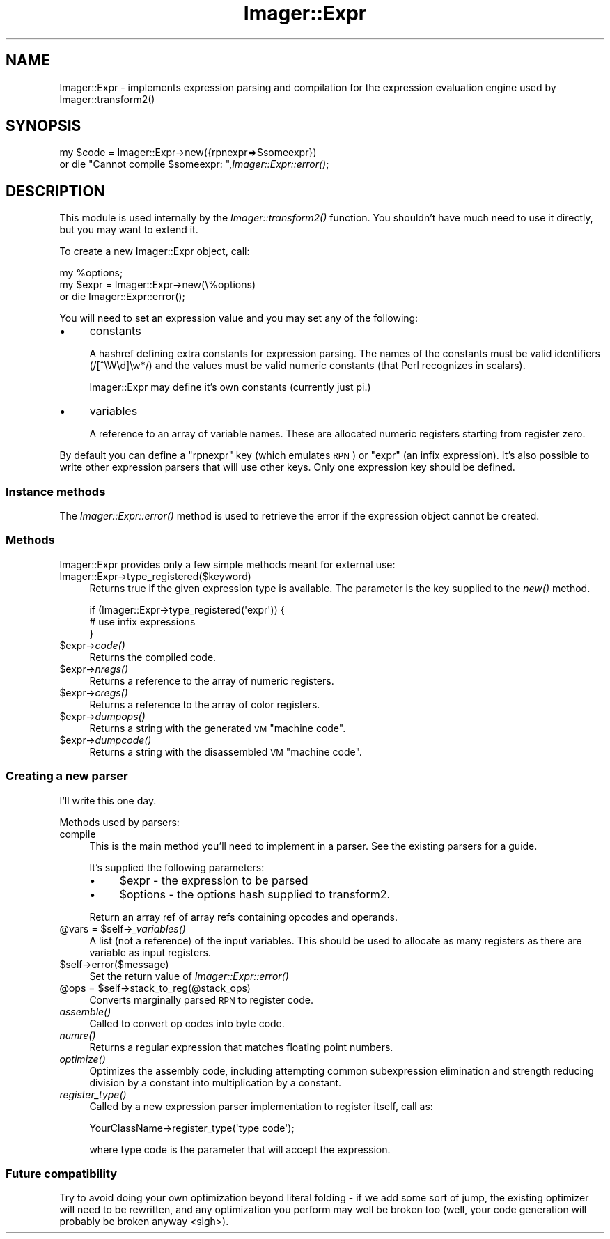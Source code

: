 .\" Automatically generated by Pod::Man 2.23 (Pod::Simple 3.14)
.\"
.\" Standard preamble:
.\" ========================================================================
.de Sp \" Vertical space (when we can't use .PP)
.if t .sp .5v
.if n .sp
..
.de Vb \" Begin verbatim text
.ft CW
.nf
.ne \\$1
..
.de Ve \" End verbatim text
.ft R
.fi
..
.\" Set up some character translations and predefined strings.  \*(-- will
.\" give an unbreakable dash, \*(PI will give pi, \*(L" will give a left
.\" double quote, and \*(R" will give a right double quote.  \*(C+ will
.\" give a nicer C++.  Capital omega is used to do unbreakable dashes and
.\" therefore won't be available.  \*(C` and \*(C' expand to `' in nroff,
.\" nothing in troff, for use with C<>.
.tr \(*W-
.ds C+ C\v'-.1v'\h'-1p'\s-2+\h'-1p'+\s0\v'.1v'\h'-1p'
.ie n \{\
.    ds -- \(*W-
.    ds PI pi
.    if (\n(.H=4u)&(1m=24u) .ds -- \(*W\h'-12u'\(*W\h'-12u'-\" diablo 10 pitch
.    if (\n(.H=4u)&(1m=20u) .ds -- \(*W\h'-12u'\(*W\h'-8u'-\"  diablo 12 pitch
.    ds L" ""
.    ds R" ""
.    ds C` ""
.    ds C' ""
'br\}
.el\{\
.    ds -- \|\(em\|
.    ds PI \(*p
.    ds L" ``
.    ds R" ''
'br\}
.\"
.\" Escape single quotes in literal strings from groff's Unicode transform.
.ie \n(.g .ds Aq \(aq
.el       .ds Aq '
.\"
.\" If the F register is turned on, we'll generate index entries on stderr for
.\" titles (.TH), headers (.SH), subsections (.SS), items (.Ip), and index
.\" entries marked with X<> in POD.  Of course, you'll have to process the
.\" output yourself in some meaningful fashion.
.ie \nF \{\
.    de IX
.    tm Index:\\$1\t\\n%\t"\\$2"
..
.    nr % 0
.    rr F
.\}
.el \{\
.    de IX
..
.\}
.\"
.\" Accent mark definitions (@(#)ms.acc 1.5 88/02/08 SMI; from UCB 4.2).
.\" Fear.  Run.  Save yourself.  No user-serviceable parts.
.    \" fudge factors for nroff and troff
.if n \{\
.    ds #H 0
.    ds #V .8m
.    ds #F .3m
.    ds #[ \f1
.    ds #] \fP
.\}
.if t \{\
.    ds #H ((1u-(\\\\n(.fu%2u))*.13m)
.    ds #V .6m
.    ds #F 0
.    ds #[ \&
.    ds #] \&
.\}
.    \" simple accents for nroff and troff
.if n \{\
.    ds ' \&
.    ds ` \&
.    ds ^ \&
.    ds , \&
.    ds ~ ~
.    ds /
.\}
.if t \{\
.    ds ' \\k:\h'-(\\n(.wu*8/10-\*(#H)'\'\h"|\\n:u"
.    ds ` \\k:\h'-(\\n(.wu*8/10-\*(#H)'\`\h'|\\n:u'
.    ds ^ \\k:\h'-(\\n(.wu*10/11-\*(#H)'^\h'|\\n:u'
.    ds , \\k:\h'-(\\n(.wu*8/10)',\h'|\\n:u'
.    ds ~ \\k:\h'-(\\n(.wu-\*(#H-.1m)'~\h'|\\n:u'
.    ds / \\k:\h'-(\\n(.wu*8/10-\*(#H)'\z\(sl\h'|\\n:u'
.\}
.    \" troff and (daisy-wheel) nroff accents
.ds : \\k:\h'-(\\n(.wu*8/10-\*(#H+.1m+\*(#F)'\v'-\*(#V'\z.\h'.2m+\*(#F'.\h'|\\n:u'\v'\*(#V'
.ds 8 \h'\*(#H'\(*b\h'-\*(#H'
.ds o \\k:\h'-(\\n(.wu+\w'\(de'u-\*(#H)/2u'\v'-.3n'\*(#[\z\(de\v'.3n'\h'|\\n:u'\*(#]
.ds d- \h'\*(#H'\(pd\h'-\w'~'u'\v'-.25m'\f2\(hy\fP\v'.25m'\h'-\*(#H'
.ds D- D\\k:\h'-\w'D'u'\v'-.11m'\z\(hy\v'.11m'\h'|\\n:u'
.ds th \*(#[\v'.3m'\s+1I\s-1\v'-.3m'\h'-(\w'I'u*2/3)'\s-1o\s+1\*(#]
.ds Th \*(#[\s+2I\s-2\h'-\w'I'u*3/5'\v'-.3m'o\v'.3m'\*(#]
.ds ae a\h'-(\w'a'u*4/10)'e
.ds Ae A\h'-(\w'A'u*4/10)'E
.    \" corrections for vroff
.if v .ds ~ \\k:\h'-(\\n(.wu*9/10-\*(#H)'\s-2\u~\d\s+2\h'|\\n:u'
.if v .ds ^ \\k:\h'-(\\n(.wu*10/11-\*(#H)'\v'-.4m'^\v'.4m'\h'|\\n:u'
.    \" for low resolution devices (crt and lpr)
.if \n(.H>23 .if \n(.V>19 \
\{\
.    ds : e
.    ds 8 ss
.    ds o a
.    ds d- d\h'-1'\(ga
.    ds D- D\h'-1'\(hy
.    ds th \o'bp'
.    ds Th \o'LP'
.    ds ae ae
.    ds Ae AE
.\}
.rm #[ #] #H #V #F C
.\" ========================================================================
.\"
.IX Title "Imager::Expr 3"
.TH Imager::Expr 3 "2011-06-06" "perl v5.12.4" "User Contributed Perl Documentation"
.\" For nroff, turn off justification.  Always turn off hyphenation; it makes
.\" way too many mistakes in technical documents.
.if n .ad l
.nh
.SH "NAME"
Imager::Expr \- implements expression parsing and compilation for the 
expression evaluation engine used by Imager::transform2()
.SH "SYNOPSIS"
.IX Header "SYNOPSIS"
my \f(CW$code\fR = Imager::Expr\->new({rpnexpr=>$someexpr})
  or die \*(L"Cannot compile \f(CW$someexpr:\fR \*(R",\fIImager::Expr::error()\fR;
.SH "DESCRIPTION"
.IX Header "DESCRIPTION"
This module is used internally by the \fIImager::transform2()\fR function.
You shouldn't have much need to use it directly, but you may want to
extend it.
.PP
To create a new Imager::Expr object, call:
.PP
.Vb 3
\& my %options;
\& my $expr = Imager::Expr\->new(\e%options)
\&   or die Imager::Expr::error();
.Ve
.PP
You will need to set an expression value and you may set any of the
following:
.IP "\(bu" 4
constants
.Sp
A hashref defining extra constants for expression parsing.  The names
of the constants must be valid identifiers (/[^\eW\ed]\ew*/) and the
values must be valid numeric constants (that Perl recognizes in
scalars).
.Sp
Imager::Expr may define it's own constants (currently just pi.)
.IP "\(bu" 4
variables
.Sp
A reference to an array of variable names.  These are allocated
numeric registers starting from register zero.
.PP
By default you can define a \f(CW\*(C`rpnexpr\*(C'\fR key (which emulates \s-1RPN\s0) or
\&\f(CW\*(C`expr\*(C'\fR (an infix expression).  It's also possible to write other
expression parsers that will use other keys.  Only one expression key
should be defined.
.SS "Instance methods"
.IX Subsection "Instance methods"
The \fIImager::Expr::error()\fR method is used to retrieve the error if the
expression object cannot be created.
.SS "Methods"
.IX Subsection "Methods"
Imager::Expr provides only a few simple methods meant for external use:
.IP "Imager::Expr\->type_registered($keyword)" 4
.IX Item "Imager::Expr->type_registered($keyword)"
Returns true if the given expression type is available.  The parameter
is the key supplied to the \fInew()\fR method.
.Sp
.Vb 3
\&  if (Imager::Expr\->type_registered(\*(Aqexpr\*(Aq)) {
\&    # use infix expressions
\&  }
.Ve
.ie n .IP "$expr\->\fIcode()\fR" 4
.el .IP "\f(CW$expr\fR\->\fIcode()\fR" 4
.IX Item "$expr->code()"
Returns the compiled code.
.ie n .IP "$expr\->\fInregs()\fR" 4
.el .IP "\f(CW$expr\fR\->\fInregs()\fR" 4
.IX Item "$expr->nregs()"
Returns a reference to the array of numeric registers.
.ie n .IP "$expr\->\fIcregs()\fR" 4
.el .IP "\f(CW$expr\fR\->\fIcregs()\fR" 4
.IX Item "$expr->cregs()"
Returns a reference to the array of color registers.
.ie n .IP "$expr\->\fIdumpops()\fR" 4
.el .IP "\f(CW$expr\fR\->\fIdumpops()\fR" 4
.IX Item "$expr->dumpops()"
Returns a string with the generated \s-1VM\s0 \*(L"machine code\*(R".
.ie n .IP "$expr\->\fIdumpcode()\fR" 4
.el .IP "\f(CW$expr\fR\->\fIdumpcode()\fR" 4
.IX Item "$expr->dumpcode()"
Returns a string with the disassembled \s-1VM\s0 \*(L"machine code\*(R".
.SS "Creating a new parser"
.IX Subsection "Creating a new parser"
I'll write this one day.
.PP
Methods used by parsers:
.IP "compile" 4
.IX Item "compile"
This is the main method you'll need to implement in a parser.  See the
existing parsers for a guide.
.Sp
It's supplied the following parameters:
.RS 4
.IP "\(bu" 4
\&\f(CW$expr\fR \- the expression to be parsed
.IP "\(bu" 4
\&\f(CW$options\fR \- the options hash supplied to transform2.
.RE
.RS 4
.Sp
Return an array ref of array refs containing opcodes and operands.
.RE
.ie n .IP "@vars = $self\->\fI_variables()\fR" 4
.el .IP "\f(CW@vars\fR = \f(CW$self\fR\->\fI_variables()\fR" 4
.IX Item "@vars = $self->_variables()"
A list (not a reference) of the input variables.  This should be used
to allocate as many registers as there are variable as input
registers.
.ie n .IP "$self\->error($message)" 4
.el .IP "\f(CW$self\fR\->error($message)" 4
.IX Item "$self->error($message)"
Set the return value of \fIImager::Expr::error()\fR
.ie n .IP "@ops = $self\->stack_to_reg(@stack_ops)" 4
.el .IP "\f(CW@ops\fR = \f(CW$self\fR\->stack_to_reg(@stack_ops)" 4
.IX Item "@ops = $self->stack_to_reg(@stack_ops)"
Converts marginally parsed \s-1RPN\s0 to register code.
.IP "\fIassemble()\fR" 4
.IX Item "assemble()"
Called to convert op codes into byte code.
.IP "\fInumre()\fR" 4
.IX Item "numre()"
Returns a regular expression that matches floating point numbers.
.IP "\fIoptimize()\fR" 4
.IX Item "optimize()"
Optimizes the assembly code, including attempting common subexpression
elimination and strength reducing division by a constant into
multiplication by a constant.
.IP "\fIregister_type()\fR" 4
.IX Item "register_type()"
Called by a new expression parser implementation to register itself,
call as:
.Sp
.Vb 1
\&  YourClassName\->register_type(\*(Aqtype code\*(Aq);
.Ve
.Sp
where type code is the parameter that will accept the expression.
.SS "Future compatibility"
.IX Subsection "Future compatibility"
Try to avoid doing your own optimization beyond literal folding \- if
we add some sort of jump, the existing optimizer will need to be
rewritten, and any optimization you perform may well be broken too
(well, your code generation will probably be broken anyway <sigh>).
